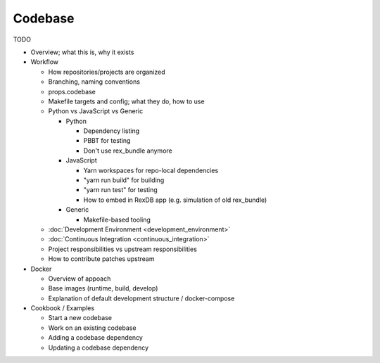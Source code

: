 ********
Codebase
********

TODO

* Overview; what this is, why it exists

* Workflow

  * How repositories/projects are organized
  * Branching, naming conventions
  * props.codebase
  * Makefile targets and config; what they do, how to use
  * Python vs JavaScript vs Generic

    * Python

      * Dependency listing
      * PBBT for testing
      * Don't use rex_bundle anymore

    * JavaScript

      * Yarn workspaces for repo-local dependencies
      * "yarn run build" for building
      * "yarn run test" for testing
      * How to embed in RexDB app (e.g. simulation of old rex_bundle)

    * Generic

      * Makefile-based tooling

  * :doc:`Development Environment <development_environment>`
  * :doc:`Continuous Integration <continuous_integration>`
  * Project responsibilities vs upstream responsibilities
  * How to contribute patches upstream

* Docker

  * Overview of appoach
  * Base images (runtime, build, develop)
  * Explanation of default development structure / docker-compose

* Cookbook / Examples

  * Start a new codebase
  * Work on an existing codebase
  * Adding a codebase dependency
  * Updating a codebase dependency

